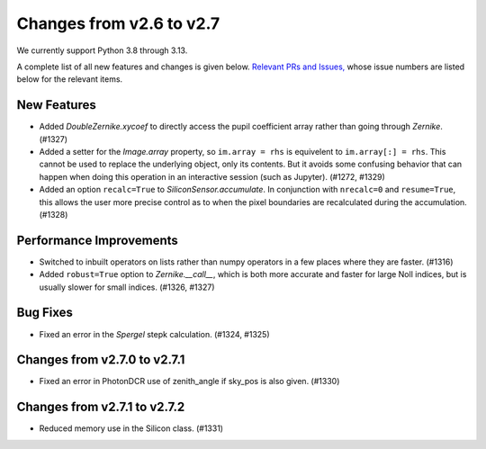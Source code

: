 Changes from v2.6 to v2.7
=========================

We currently support Python 3.8 through 3.13.

A complete list of all new features and changes is given below.
`Relevant PRs and Issues,
<https://github.com/GalSim-developers/GalSim/milestone/24?closed=1>`_
whose issue numbers are listed below for the relevant items.


New Features
------------

- Added `DoubleZernike.xycoef` to directly access the pupil coefficient array rather than
  going through `Zernike`. (#1327)
- Added a setter for the `Image.array` property, so ``im.array = rhs`` is equivelent to
  ``im.array[:] = rhs``.  This cannot be used to replace the underlying object, only its
  contents.  But it avoids some confusing behavior that can happen when doing this operation
  in an interactive session (such as Jupyter). (#1272, #1329)
- Added an option ``recalc=True`` to `SiliconSensor.accumulate`.  In conjunction with
  ``nrecalc=0`` and ``resume=True``, this allows the user more precise control as to when the
  pixel boundaries are recalculated during the accumulation. (#1328)


Performance Improvements
------------------------

- Switched to inbuilt operators on lists rather than numpy operators in a few places where
  they are faster. (#1316)
- Added ``robust=True`` option to `Zernike.__call__`, which is both more accurate and faster
  for large Noll indices, but is usually slower for small indices. (#1326, #1327)


Bug Fixes
---------

- Fixed an error in the `Spergel` stepk calculation. (#1324, #1325)


Changes from v2.7.0 to v2.7.1
-----------------------------

- Fixed an error in PhotonDCR use of zenith_angle if sky_pos is also given. (#1330)

Changes from v2.7.1 to v2.7.2
-----------------------------

- Reduced memory use in the Silicon class. (#1331)
